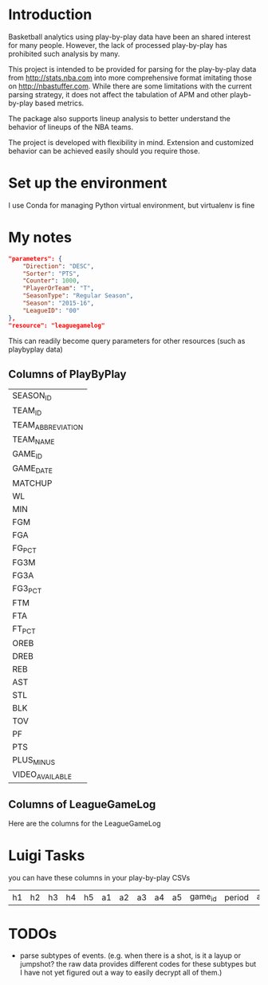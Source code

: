 * Introduction
  Basketball analytics using play-by-play data have been an shared interest for many people. However, the lack of processed play-by-play has prohibited such analysis by many.

  This project is intended to be provided for parsing for the play-by-play data from http://stats.nba.com into more comprehensive format imitating those on http://nbastuffer.com. While there are some limitations with the current parsing strategy, it does not affect the tabulation of APM and other playb-by-play based metrics.

  The package also supports lineup analysis to better understand the behavior of lineups of the NBA teams.

  The project is developed with flexibility in mind. Extension and customized behavior can be achieved easily should you require those.

* Set up the environment
  I use Conda for managing Python virtual environment, but virtualenv is fine
* My notes
  #+name playbyplay-parameters
  #+begin_src json
    "parameters": {
        "Direction": "DESC",
        "Sorter": "PTS",
        "Counter": 1000,
        "PlayerOrTeam": "T",
        "SeasonType": "Regular Season",
        "Season": "2015-16",
        "LeagueID": "00"
    },
    "resource": "leaguegamelog"
  #+end_src
  This can readily become query parameters for other resources (such as playbyplay data)

** Columns of PlayByPlay
    | SEASON_ID         |
    | TEAM_ID           |
    | TEAM_ABBREVIATION |
    | TEAM_NAME         |
    | GAME_ID           |
    | GAME_DATE         |
    | MATCHUP           |
    | WL                |
    | MIN               |
    | FGM               |
    | FGA               |
    | FG_PCT            |
    | FG3M              |
    | FG3A              |
    | FG3_PCT           |
    | FTM               |
    | FTA               |
    | FT_PCT            |
    | OREB              |
    | DREB              |
    | REB               |
    | AST               |
    | STL               |
    | BLK               |
    | TOV               |
    | PF                |
    | PTS               |
    | PLUS_MINUS        |
    | VIDEO_AVAILABLE   |

** Columns of LeagueGameLog
   Here are the columns for the LeagueGameLog
* Luigi Tasks
  you can have these columns in your play-by-play CSVs
| h1 | h2 | h3 | h4 | h5 | a1 | a2 | a3 | a4 | a5 | game_id | period | away_score | home_score | remaining_time | elapsed | play_length | play_id | team | event_type | away | home | block | entered | left | num | opponent | outof | player | points | possession | reason | result | steal | type | shot_distance | original_x | original_y | converted_x | converted_y | description |

* TODOs
  - parse subtypes of events. (e.g. when there is a shot, is it a layup or jumpshot? the raw data provides different codes for these subtypes but I have not yet figured out a way to easily decrypt all of them.)
